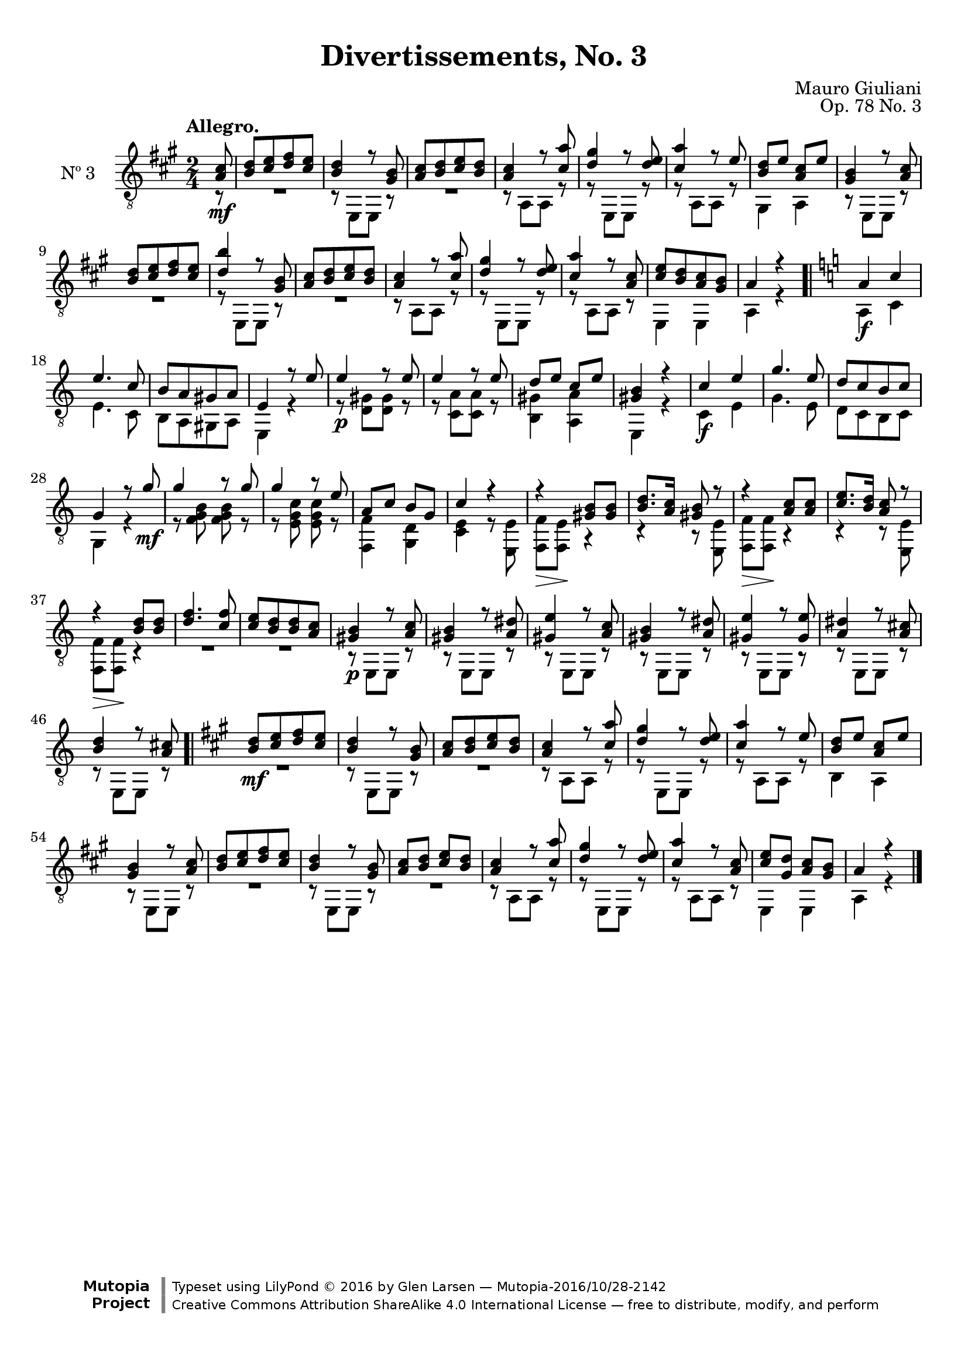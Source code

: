 \version "2.19.48"

\header {
  title = "Divertissements, No. 3"
  composer = "Mauro Giuliani"
  opus = "Op. 78 No. 3"
  style = "Classical"
  source = "Pietro Mechetti, plate 495"
  date = "ca.1817"
  mutopiacomposer = "GiulianiM"
  mutopiainstrument = "Guitar"
  mutopiatitle = "Divertissements, No. 3"
  license = "Creative Commons Attribution-ShareAlike 4.0"
  maintainer = "Glen Larsen"
  maintainerEmail = "glenl.glx at gmail.com"

 footer = "Mutopia-2016/10/28-2142"
 copyright = \markup {\override #'(font-name . "DejaVu Sans, Bold") \override #'(baseline-skip . 0) \right-column {\with-url #"http://www.MutopiaProject.org" {\abs-fontsize #9  "Mutopia " \concat {\abs-fontsize #12 \with-color #white \char ##x01C0 \abs-fontsize #9 "Project "}}}\override #'(font-name . "DejaVu Sans, Bold") \override #'(baseline-skip . 0 ) \center-column {\abs-fontsize #11.9 \with-color #grey \bold {\char ##x01C0 \char ##x01C0 }}\override #'(font-name . "DejaVu Sans,sans-serif") \override #'(baseline-skip . 0) \column { \abs-fontsize #8 \concat {"Typeset using " \with-url #"http://www.lilypond.org" "LilyPond " \char ##x00A9 " 2016 " "by " \maintainer " " \char ##x2014 " " \footer}\concat {\concat {\abs-fontsize #8 { \with-url #"http://creativecommons.org/licenses/by-sa/4.0/" "Creative Commons Attribution ShareAlike 4.0 International License "\char ##x2014 " free to distribute, modify, and perform" }}\abs-fontsize #13 \with-color #white \char ##x01C0 }}}
 tagline = ##f
}

\paper {
  top-margin = #8
  bottom-margin = #12
%  system-count = #8
}

mbreak = {} % { \break }
global = {
  \time 2/4
  \key a \major
}

upperVoice = \fixed c {
  \voiceOne
  \set fingeringOrientations = #'(up)
  \override Fingering.add-stem-support = ##t

  \partial 8 { <a cis'>8\mf } |
  <b d'>8[ <cis' e'> <d' fis'> <cis' e'>8] |
  <b d'>4 r8 <gis b>8 |
  <a cis'>8[ <b d'> <cis' e'> <b d'>8] |
  <a cis'>4 r8 <cis' a'> |
  <d' gis'>4 r8 <d' e'> |
  <cis' a'>4 r8 e' |

  \mbreak
  <b d'>8 e' <a cis'> e' |
  <gis b>4 r8 <a cis'> |
  <b d'>8[ <cis' e'> <d' fis'> <cis' e'>8] |
  <b' d'>4 r8 <gis b>8 |
  <a cis'>8[ <b d'> <cis' e'> <b d'>8] |
  <a cis'>4 r8 <cis' a'> |
  <d' gis'>4 r8 <d' e'> |

  \mbreak
  <cis' a'>4 r8 <a cis'> |
  <cis' e'>8[ <b d'> <a cis'> <gis b>8] |
  a4 r |
  \bar ".|" \key a\minor
  a4\f c'
  e'4. c'8 |
  b8[ a gis a8] |
  e4 r8 e' |

  \mbreak
  e'4\p r8 e' |
  e'4 r8 e' |
  d'8 e' c' e' |
  <gis b>4 r |
  c'4\f e' |
  g'4. e'8 |
  d'8[ c' b c'] |
  g4 r8 g'\mf |

  \mbreak
  g'4 r8 g'8 |
  g'4 r8 e' |
  a8 c' b g |
  c'4 r |
  r4 <gis b>8 q |
  <b d'>8. <a c'>16 <gis b>8 r |

  \mbreak
  r4 <a c'>8 q |
  <c' e'>8. <b d'>16 <a c'>8 r |
  r4 <b d'>8 q |
  <d' f'>4. <c' f'>8 |
  <c' e'>8[ <b d'> q <a c'>8] |
  <gis b>4\p r8 <a c'> |
  <gis b>4 r8 <a dis'> |

  \mbreak
  <gis e'>4 r8 <a c'> |
  <gis b>4 r8 <a dis'> |
  <gis e'>4 r8 <gis e'> |
  <a dis'>4 r8 <a cis'> |
  <b d'>4 r8 <a cis'> |
  \bar ".|" \key a \major
  <b d'>8\mf[ <cis' e'> <d' fis'> <cis' e'>8] |
  <b d'>4 r8 <gis b> |

  \mbreak
  <a cis'>8[ <b d'> <cis' e'> <b d'>8] |
  <a cis'>4 r8 <cis' a'> |
  <d' gis'>4 r8 <d' e'> |
  <cis' a'>4 r8 e' |
  <b d'>8 e' <a cis'> e' |
  <gis b>4 r8 <a cis'> |
  <b d'>8[ <cis' e'> <d' fis'> <cis' e'>8] |

  \mbreak
  <b d'>4 r8 <gis b> |
  <a cis'>8 <b d'> <cis' e'> <b d'> |
  <a cis'>4 r8 <cis' a'> |
  <d' gis'>4 r8 <d' e'> |
  <cis' a'>4 r8 <a cis'> |
  <cis' e'>8 <gis d'> <a cis'> <gis b> |
  a4 r

  \bar "|."
}

lowerVoice = \fixed c {
  \voiceTwo
  \set fingeringOrientations = #'(down)
  \override Fingering.add-stem-support = ##t

  \partial 8 { r8 } |
  R2 |
  r8 e,[ e,] r |
  R2 |
  r8 a,[ a,] r |
  r8 e,[ e,] r |
  r8 a,[ a,] r |

  gis,4 a, |
  \repeat unfold 2 {
    r8 e,[ e,] r |
    R2 |
  }
  r8 a,[ a,] r |
  r8 e,[ e,] r |

  r8 a,[ a,] r |
  e,4 e, |
  a,4 r |
  % key a\minor
  a,4 c |
  e4. c8 |
  b,8[ a, gis, a,8] |
  e,4 r |

  r8 <d gis>8[ q] r |
  r8 <c a>8[ q] r |
  <b, gis>4 <a, a> |
  e,4 r |
  c4 e |
  g4. e8 |
  d8[ c b, c8] |
  g,4 r |

  r8 <f g b> q r |
  r8 <e g c'> q r |
  <f, f>4 <g, d> |
  <c e>4 r8 <e, e> |
  <f, f>8\> <f, e>\! r4 |
  r4 r8 <e, e> |

  <f, f>8\> q\! r4 |
  r4 r8 <e, e> |
  <f, f>8\> q\! r4 |
  R2 |
  R2 |
  r8 e,[ e,] r |
  r8 e,[ e,] r |

  \repeat unfold 5 {r8 e,[ e,] r |}
  % \key a\major
  R2 |
  r8 e,[ e,] r |

  R2 |
  r8 a,[ a,] r |
  r8 e,[ e,] r |
  r8 a,[ a,] r |
  b,4 a, |
  r8 e,[ e,] r |
  R2 |

  r8 e,[ e,] r |
  R2 |
  r8 a,[ a,] r |
  r8 e,[ e,] r |
  r8 a,[ a,] r |
  e,4 e, |
  a,4 r
}

\score {
  <<
    \new Staff = "Guitar" \with {
      midiInstrument = #"acoustic guitar (nylon)"
      instrumentName = #"Nº 3"
      \mergeDifferentlyDottedOn
      \mergeDifferentlyHeadedOn
%      \override StringNumber #'stencil = ##f
    } <<
      \global
      \clef "treble_8"
      \tempo "Allegro."
      \context Voice = "upperVoice" \upperVoice
      \context Voice = "lowerVoice" \lowerVoice
    >>
%{
    % tabs are not completely developed
    \new TabStaff = "Guitar tabs" \with {
      restrainOpenStrings = ##t
    } <<
      \clef "moderntab"
      \global
      \context TabVoice = "upperVoice" \upperVoice
      \context TabVoice = "lowerVoice" \lowerVoice
    >>
%}
  >>
  \layout {}
  \midi {
    \context { \TabStaff \remove "Staff_performer" }
    \tempo 4 = 90
  }
}
